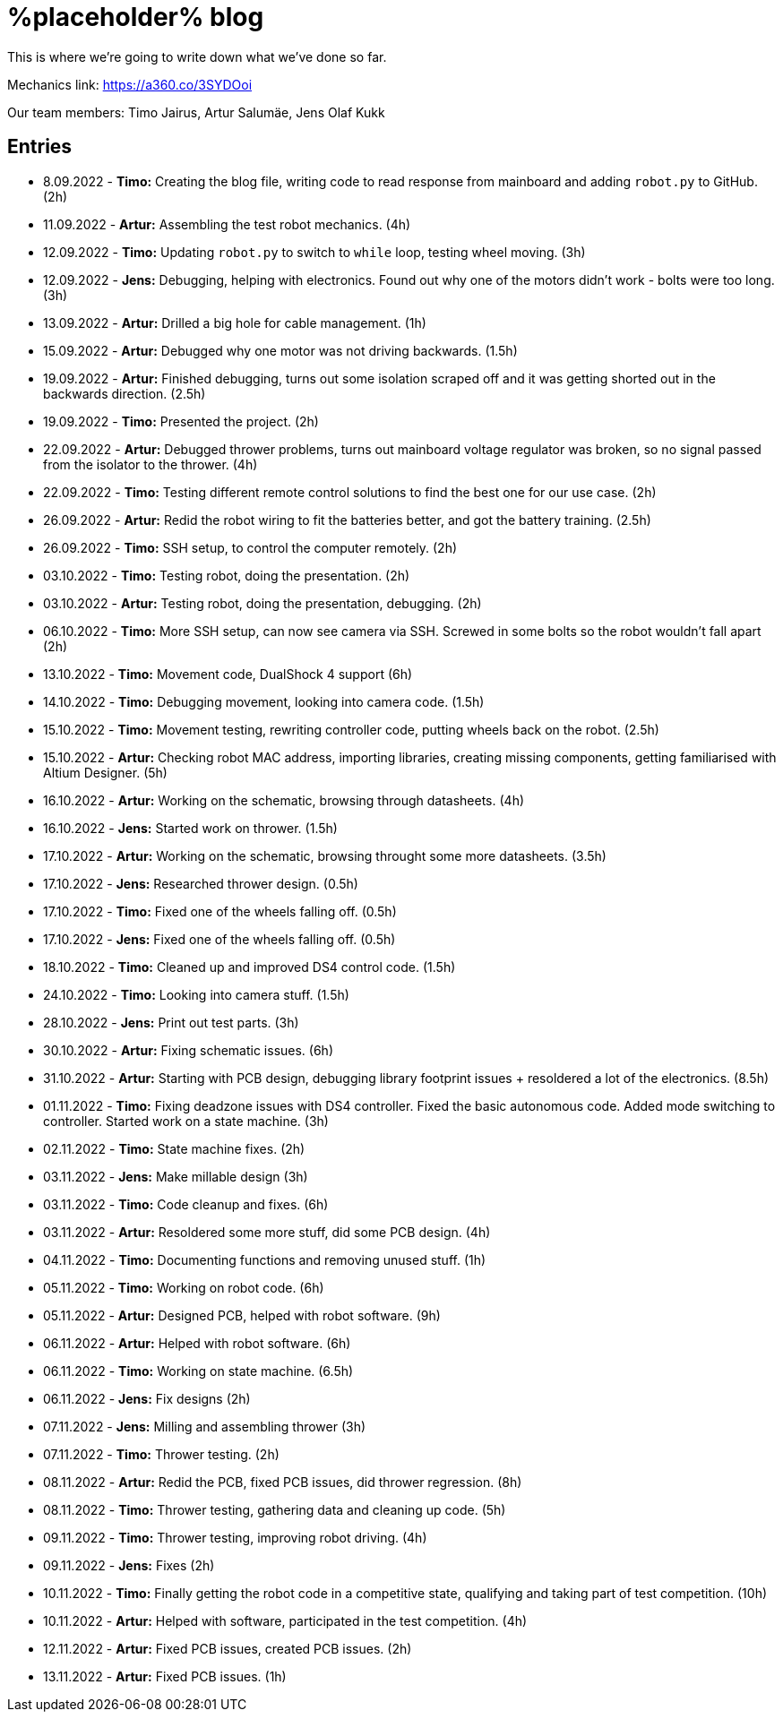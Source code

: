 = %placeholder% blog

This is where we're going to write down what we've done so far.

Mechanics link: https://a360.co/3SYDOoi

Our team members: Timo Jairus, Artur Salumäe, Jens Olaf Kukk

== Entries

* 8.09.2022 - *Timo:* Creating the blog file, writing code to read response from mainboard and adding `robot.py` to GitHub. (2h)
* 11.09.2022 - *Artur:* Assembling the test robot mechanics. (4h)
* 12.09.2022 - *Timo:* Updating `robot.py` to switch to `while` loop, testing wheel moving. (3h)
* 12.09.2022 - *Jens:* Debugging, helping with electronics. Found out why one of the motors didn't work - bolts were too long. (3h)
* 13.09.2022 - *Artur:* Drilled a big hole for cable management. (1h)
* 15.09.2022 - *Artur:* Debugged why one motor was not driving backwards. (1.5h)
* 19.09.2022 - *Artur:* Finished debugging, turns out some isolation scraped off and it was getting shorted out in the backwards direction. (2.5h)
* 19.09.2022 - *Timo:* Presented the project. (2h)
* 22.09.2022 - *Artur:* Debugged thrower problems, turns out mainboard voltage regulator was broken, so no signal passed from the isolator to the thrower. (4h)
* 22.09.2022 - *Timo:* Testing different remote control solutions to find the best one for our use case. (2h)
* 26.09.2022 - *Artur:* Redid the robot wiring to fit the batteries better, and got the battery training. (2.5h)
* 26.09.2022 - *Timo:* SSH setup, to control the computer remotely. (2h)
* 03.10.2022 - *Timo:* Testing robot, doing the presentation. (2h)
* 03.10.2022 - *Artur:* Testing robot, doing the presentation, debugging. (2h)
* 06.10.2022 - *Timo:* More SSH setup, can now see camera via SSH. Screwed in some bolts so the robot wouldn't fall apart (2h)
* 13.10.2022 - *Timo:* Movement code, DualShock 4 support (6h)
* 14.10.2022 - *Timo:* Debugging movement, looking into camera code. (1.5h)
* 15.10.2022 - *Timo:* Movement testing, rewriting controller code, putting wheels back on the robot. (2.5h)
* 15.10.2022 - *Artur:* Checking robot MAC address, importing libraries, creating missing components, getting familiarised with Altium Designer. (5h)
* 16.10.2022 - *Artur:* Working on the schematic, browsing through datasheets. (4h)
* 16.10.2022 - *Jens:* Started work on thrower. (1.5h)
* 17.10.2022 - *Artur:* Working on the schematic, browsing throught some more datasheets. (3.5h)
* 17.10.2022 - *Jens:* Researched thrower design. (0.5h)
* 17.10.2022 - *Timo:* Fixed one of the wheels falling off. (0.5h)
* 17.10.2022 - *Jens:* Fixed one of the wheels falling off. (0.5h)
* 18.10.2022 - *Timo:* Cleaned up and improved DS4 control code. (1.5h)
* 24.10.2022 - *Timo:* Looking into camera stuff. (1.5h)
* 28.10.2022 - *Jens:* Print out test parts. (3h)
* 30.10.2022 - *Artur:* Fixing schematic issues. (6h)
* 31.10.2022 - *Artur:* Starting with PCB design, debugging library footprint issues + resoldered a lot of the electronics. (8.5h)
* 01.11.2022 - *Timo:* Fixing deadzone issues with DS4 controller. Fixed the basic autonomous code. Added mode switching to controller. Started work on a state machine. (3h)
* 02.11.2022 - *Timo:* State machine fixes. (2h)
* 03.11.2022 - *Jens:* Make millable design (3h)
* 03.11.2022 - *Timo:* Code cleanup and fixes. (6h)
* 03.11.2022 - *Artur:* Resoldered some more stuff, did some PCB design. (4h)
* 04.11.2022 - *Timo:* Documenting functions and removing unused stuff. (1h)
* 05.11.2022 - *Timo:* Working on robot code. (6h)
* 05.11.2022 - *Artur:* Designed PCB, helped with robot software. (9h)
* 06.11.2022 - *Artur:* Helped with robot software. (6h)
* 06.11.2022 - *Timo:* Working on state machine. (6.5h)
* 06.11.2022 - *Jens:* Fix designs (2h)
* 07.11.2022 - *Jens:* Milling and assembling thrower (3h)
* 07.11.2022 - *Timo:* Thrower testing. (2h)
* 08.11.2022 - *Artur:* Redid the PCB, fixed PCB issues, did thrower regression. (8h)
* 08.11.2022 - *Timo:* Thrower testing, gathering data and cleaning up code. (5h)
* 09.11.2022 - *Timo:* Thrower testing, improving robot driving. (4h)
* 09.11.2022 - *Jens:* Fixes (2h)
* 10.11.2022 - *Timo:* Finally getting the robot code in a competitive state, qualifying and taking part of test competition. (10h)
* 10.11.2022 - *Artur:* Helped with software, participated in the test competition. (4h)
* 12.11.2022 - *Artur:* Fixed PCB issues, created PCB issues. (2h)
* 13.11.2022 - *Artur:* Fixed PCB issues. (1h)
